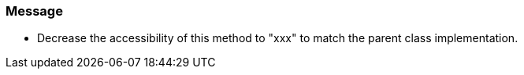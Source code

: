 === Message

* Decrease the accessibility of this method to "xxx" to match the parent class implementation.

